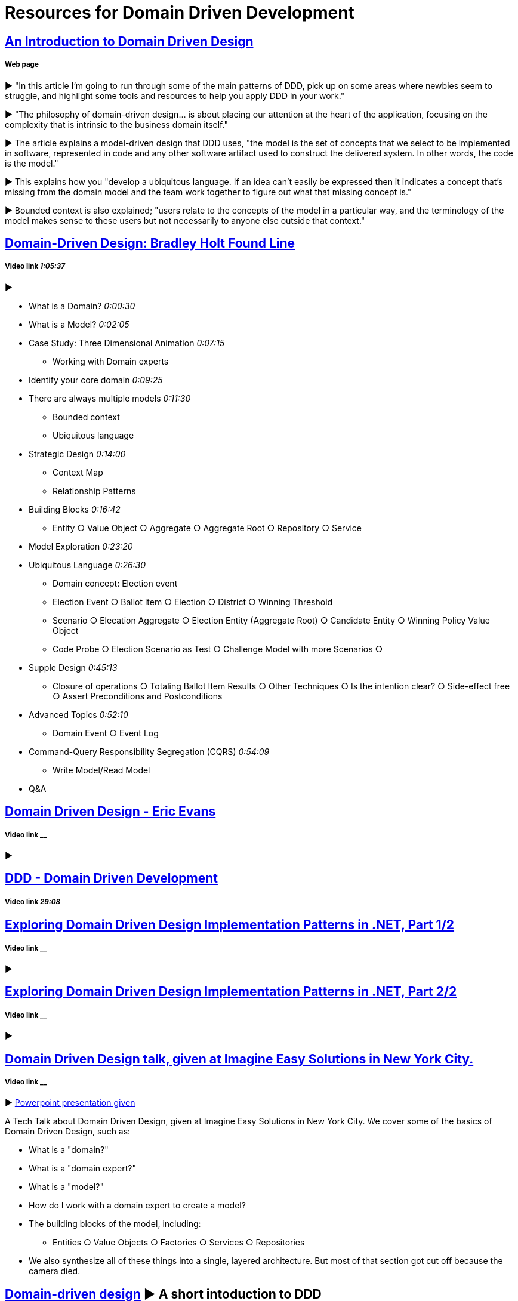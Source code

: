 = Resources for Domain Driven Development

== http://www.methodsandtools.com/archive/archive.php?id=97[An Introduction to Domain Driven Design]
===== Web page

► "In this article I’m going to run through some of the main patterns of DDD, pick up on some areas where newbies seem to struggle, and highlight some tools and resources to help you apply DDD in your work."

► "The philosophy of domain-driven design... is about placing our attention at the heart of the application, focusing on the complexity that is intrinsic to the business domain itself."

► The article explains a model-driven design that DDD uses, "the model is the set of concepts that we select to be implemented in software, represented in code and any other software artifact used to construct the delivered system. In other words, the code is the model."

► This explains how you "develop a ubiquitous language. If an idea can’t easily be expressed then it indicates a concept that’s missing from the domain model and the team work together to figure out what that missing concept is."

► Bounded context is also explained; "users relate to the concepts of the model in a particular way, and the terminology of the model makes sense to these users but not necessarily to anyone else outside that context."

== https://www.youtube.com/watch?v=RNUn2R7TptM[Domain-Driven Design: Bradley Holt Found Line]
===== Video link _1:05:37_

► 

- What is a Domain? _0:00:30_
- What is a Model? _0:02:05_
- Case Study: Three Dimensional Animation _0:07:15_
* Working with Domain experts 
- Identify your core domain _0:09:25_
- There are always multiple models _0:11:30_
* Bounded context
* Ubiquitous language
- Strategic Design _0:14:00_
* Context Map
* Relationship Patterns
- Building Blocks _0:16:42_
* Entity ○ Value Object ○ Aggregate ○ Aggregate Root ○ Repository ○ Service
- Model Exploration _0:23:20_
- Ubiquitous Language _0:26:30_
* Domain concept: Election event
* Election Event ○ Ballot item ○ Election ○ District ○ Winning Threshold
* Scenario ○ Elecation Aggregate ○ Election Entity (Aggregate Root) ○ Candidate Entity ○ Winning Policy Value Object
* Code Probe ○ Election Scenario as Test ○ Challenge Model with more Scenarios ○ 
- Supple Design _0:45:13_
* Closure of operations ○ Totaling Ballot Item Results ○ Other Techniques ○ Is the intention clear? ○ Side-effect free  ○ Assert Preconditions and Postconditions 
- Advanced Topics _0:52:10_
* Domain Event ○ Event Log 
- Command-Query Responsibility Segregation (CQRS) _0:54:09_
* Write Model/Read Model
- Q&A

== https://www.youtube.com/watch?v=7MaYeudL9yo[Domain Driven Design - Eric Evans]
===== Video link __

► 

== https://vimeo.com/12212432[DDD - Domain Driven Development]
===== Video link _29:08_

== https://www.infoq.com/presentations/ddd-net-1[Exploring Domain Driven Design Implementation Patterns in .NET, Part 1/2]
===== Video link __

► 

== https://www.infoq.com/presentations/ddd-net-2[Exploring Domain Driven Design Implementation Patterns in .NET, Part 2/2]
===== Video link __

► 

== https://www.youtube.com/watch?v=d8V_yCuXx2Y[Domain Driven Design talk, given at Imagine Easy Solutions in New York City.]
===== Video link __

► https://www.dropbox.com/s/27oq6ewyjo44i3a/DDDppt.pptx?dl=0[Powerpoint presentation given]

A Tech Talk about Domain Driven Design, given at Imagine Easy Solutions in New York City. We cover some of the basics of Domain Driven Design, such as:

- What is a "domain?"
- What is a "domain expert?"
- What is a "model?"
- How do I work with a domain expert to create a model?
- The building blocks of the model, including:
* Entities ○ Value Objects ○ Factories ○ Services ○ Repositories
- We also synthesize all of these things into a single, layered architecture. But most of that section got cut off because the camera died.

== http://dddcommunity.org/learning-ddd/what_is_ddd/[Domain-driven design] ► A short intoduction to DDD      
===== Web page

►  "Its premise is:

	- Place the project’s primary focus on the core domain and domain logic
	- Base complex designs on a model
	- Initiate a creative collaboration between technical and domain experts to iteratively cut ever closer to the conceptual heart of the problem."

== https://www.youtube.com/watch?v=pL9XeNjy_z4[Domain Driven Design Through Onion Architecture]  
===== Video link __

► Senior Software Developer Wade Waldron does a presentation on the structure of DDD and how it functions in colaboration with Onion Architecture to improve code quality. There is more on this https://www.infoq.com/news/2015/02/bdd-ddd[here]

== https://www.infoq.com/news/2015/02/bdd-ddd[Behaviour-Driven Development Combined with Domain-Driven Design] 
===== Web page

► DDD can also be used in combination with https://github.com/Driven-Development/documentation/blob/master/BehaviourDD/Links.adoc[BDD]

== http://www.drdobbs.com/architecture-and-design/domain-driven-design-the-good-and-the-ch/240169117[Domain-Driven Design: The Good and The Challenging]
===== Web Page

► 
